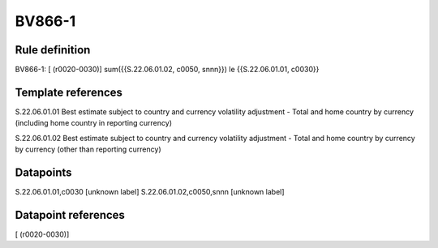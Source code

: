 =======
BV866-1
=======

Rule definition
---------------

BV866-1: [ (r0020-0030)] sum({{S.22.06.01.02, c0050, snnn}}) le {{S.22.06.01.01, c0030}}


Template references
-------------------

S.22.06.01.01 Best estimate subject to country and currency volatility adjustment - Total and home country by currency (including home country in reporting currency)

S.22.06.01.02 Best estimate subject to country and currency volatility adjustment - Total and home country by currency by currency (other than reporting currency)


Datapoints
----------

S.22.06.01.01,c0030 [unknown label]
S.22.06.01.02,c0050,snnn [unknown label]


Datapoint references
--------------------

[ (r0020-0030)]